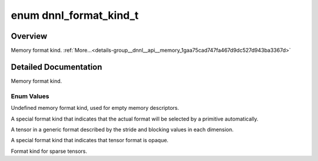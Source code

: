 .. index:: pair: enum; dnnl_format_kind_t
.. _doxid-group__dnnl__api__memory_1gaa75cad747fa467d9dc527d943ba3367d:

enum dnnl_format_kind_t
=======================

Overview
~~~~~~~~

Memory format kind. :ref:`More...<details-group__dnnl__api__memory_1gaa75cad747fa467d9dc527d943ba3367d>`

.. ref-code-block:: cpp
	:class: doxyrest-overview-code-block

	#include <dnnl_types.h>

	enum dnnl_format_kind_t
	{
	    :ref:`dnnl_format_kind_undef<doxid-group__dnnl__api__memory_1ggaa75cad747fa467d9dc527d943ba3367dac86d377bba856ea7aa9679ecf65c8364>`  = 0,
	    :ref:`dnnl_format_kind_any<doxid-group__dnnl__api__memory_1ggaa75cad747fa467d9dc527d943ba3367da77ae35388e04dc3e98d90675a7110c83>`,
	    :ref:`dnnl_blocked<doxid-group__dnnl__api__memory_1ggaa75cad747fa467d9dc527d943ba3367da30498f5adbc7d8017979a2201725ff16>`,
	    :ref:`dnnl_format_kind_opaque<doxid-group__dnnl__api__memory_1ggaa75cad747fa467d9dc527d943ba3367da44f131bbbd690fd1f4f94b47279657fe>`,
	    :ref:`dnnl_format_kind_sparse<doxid-group__dnnl__api__memory_1ggaa75cad747fa467d9dc527d943ba3367da7da1e739fcafae789d5a031c653de219>`,
	    :target:`dnnl_format_kind_max<doxid-group__dnnl__api__memory_1ggaa75cad747fa467d9dc527d943ba3367da4fd2fa6aae763e75f1d128a04c5bdafb>`    = 0x7fff,
	};

.. _details-group__dnnl__api__memory_1gaa75cad747fa467d9dc527d943ba3367d:

Detailed Documentation
~~~~~~~~~~~~~~~~~~~~~~

Memory format kind.

Enum Values
-----------

.. index:: pair: enumvalue; dnnl_format_kind_undef
.. _doxid-group__dnnl__api__memory_1ggaa75cad747fa467d9dc527d943ba3367dac86d377bba856ea7aa9679ecf65c8364:

.. ref-code-block:: cpp
	:class: doxyrest-title-code-block

	dnnl_format_kind_undef

Undefined memory format kind, used for empty memory descriptors.

.. index:: pair: enumvalue; dnnl_format_kind_any
.. _doxid-group__dnnl__api__memory_1ggaa75cad747fa467d9dc527d943ba3367da77ae35388e04dc3e98d90675a7110c83:

.. ref-code-block:: cpp
	:class: doxyrest-title-code-block

	dnnl_format_kind_any

A special format kind that indicates that the actual format will be selected by a primitive automatically.

.. index:: pair: enumvalue; dnnl_blocked
.. _doxid-group__dnnl__api__memory_1ggaa75cad747fa467d9dc527d943ba3367da30498f5adbc7d8017979a2201725ff16:

.. ref-code-block:: cpp
	:class: doxyrest-title-code-block

	dnnl_blocked

A tensor in a generic format described by the stride and blocking values in each dimension.

.. index:: pair: enumvalue; dnnl_format_kind_opaque
.. _doxid-group__dnnl__api__memory_1ggaa75cad747fa467d9dc527d943ba3367da44f131bbbd690fd1f4f94b47279657fe:

.. ref-code-block:: cpp
	:class: doxyrest-title-code-block

	dnnl_format_kind_opaque

A special format kind that indicates that tensor format is opaque.

.. index:: pair: enumvalue; dnnl_format_kind_sparse
.. _doxid-group__dnnl__api__memory_1ggaa75cad747fa467d9dc527d943ba3367da7da1e739fcafae789d5a031c653de219:

.. ref-code-block:: cpp
	:class: doxyrest-title-code-block

	dnnl_format_kind_sparse

Format kind for sparse tensors.

